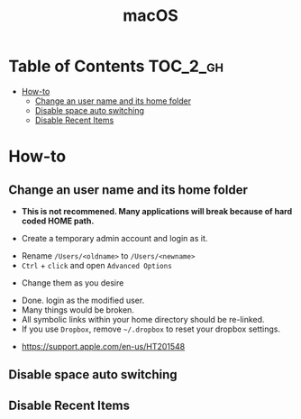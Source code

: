 #+TITLE: macOS

* Table of Contents :TOC_2_gh:
- [[#how-to][How-to]]
  - [[#change-an-user-name-and-its-home-folder][Change an user name and its home folder]]
  - [[#disable-space-auto-switching][Disable space auto switching]]
  - [[#disable-recent-items][Disable Recent Items]]

* How-to
** Change an user name and its home folder
- *This is not recommened. Many applications will break because of hard coded HOME path.*

- Create a temporary admin account and login as it.
[[file:_img/screenshot_2017-07-08_09-28-19.png]]


- Rename ~/Users/<oldname>~ to ~/Users/<newname>~
- ~Ctrl~ + ~click~ and open ~Advanced Options~
[[file:_img/screenshot_2017-07-08_09-29-21.png]]

- Change them as you desire
[[file:_img/screenshot_2017-07-08_09-30-21.png]]

- Done. login as the modified user.
- Many things would be broken.
- All symbolic links within your home directory should be re-linked.
- If you use ~Dropbox~, remove =~/.dropbox= to reset your dropbox settings.

:REFERENCES:
- https://support.apple.com/en-us/HT201548
:END:

** Disable space auto switching
[[file:_img/screenshot_2018-01-03_09-23-32.png]]
** Disable Recent Items
[[file:_img/screenshot_2018-03-29_11-13-23.png]]

